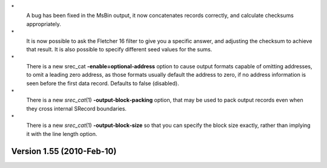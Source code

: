 \*
   A bug has been fixed in the MsBin output, it now concatenates records
   correctly, and calculate checksums appropriately.

\*
   It is now possible to ask the Fletcher 16 filter to give you a
   specific answer, and adjusting the checksum to achieve that result.
   It is also possible to specify different seed values for the sums.

\*
   There is a new srec_cat **-enable=optional‐address** option to cause
   output formats capable of omitting addresses, to omit a leading zero
   address, as those formats usually default the address to zero, if no
   address information is seen before the first data record. Defaults to
   false (disabled).

\*
   There is a new *srec_cat*\ (1) **-output‐block‐packing** option, that
   may be used to pack output records even when they cross internal
   SRecord boundaries.

\*
   There is a new *srec_cat*\ (1) **-output‐block‐size** so that you can
   specify the block size exactly, rather than implying it with the line
   length option.

Version 1.55 (2010-Feb-10)
==========================
